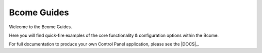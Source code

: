 ************
Bcome Guides
************

.. meta::
   :description lang=en: Welcome to the Bcome Guides - quick-fire examples of the core functionality and configuration options available within the Bcome DevOps Console.

Welcome to the Bcome Guides. 

Here you will find quick-fire examples of the core functionality & configuration options within the Bcome.

For full documentation to produce your own Control Panel application, please see the |DOCS|_.
